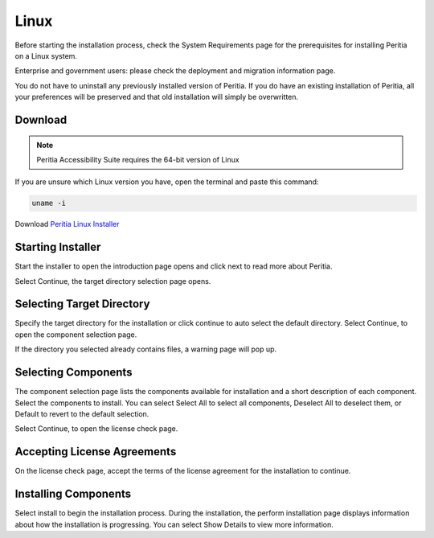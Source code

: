 Linux
===========
Before starting the installation process, check the System Requirements page for the prerequisites for installing Peritia on a Linux system.

Enterprise and government users: please check the deployment and migration information page.

You do not have to uninstall any previously installed version of Peritia. If you do have an existing installation of Peritia, all your preferences will be preserved
and that old installation will simply be overwritten.


Download
----------------
.. note::

   Peritia Accessibility Suite requires the 64-bit version of Linux

If you are unsure which Linux version you have, open the terminal and paste this command:

.. code:: python

   uname -i
 
Download `Peritia Linux Installer <https://github.com/gerrishons/peritia/tree/main/installer/linux/libs>`_

Starting Installer
----------------------

.. image:: ./images/intro.png

Start the installer to open the introduction page opens and click next to read more about Peritia.

.. image:: ./images/about.png

Select Continue, the target directory selection page opens.


Selecting Target Directory
--------------------------------

.. image:: ./images/select-dir.png

Specify the target directory for the installation or click continue to auto select  the default directory.
Select Continue, to open the component selection page.

If the directory you selected already contains files, a warning page will pop up.

.. image:: ./images/warning.png

Selecting Components
---------------------------

.. image:: ./images/select-components.png

The component selection page lists the components available for installation and a short description of each component. Select the components to install.
You can select Select All to select all components, Deselect All to deselect them, or Default to revert to the default selection.

Select Continue, to open the license check page.

Accepting License Agreements
-----------------------------------

.. image:: ./images/agreement.png

On the license check page, accept the terms of the license agreement for the installation to continue.

Installing Components
------------------------------

.. image:: ./images/installing.png

Select install to begin the installation process. During the installation, the perform installation page displays information about how the installation is progressing.
You can select Show Details to view more information.

